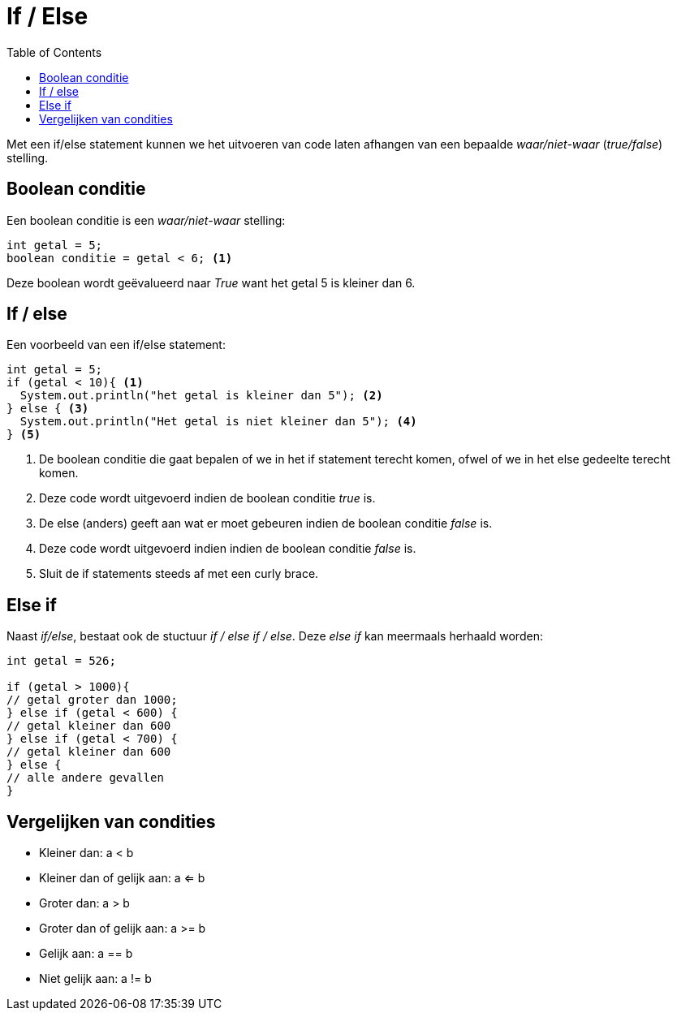 :lib: pass:quotes[_library_]
:libs: pass:quotes[_libraries_]
:j: Java
:fs: functies
:f: functie
:m: method
:source-highlighter: rouge
:icons: font

//ifdef::env-github[]
:tip-caption: :bulb:
:note-caption: :information_source:
:important-caption: :heavy_exclamation_mark:
:caution-caption: :fire:
:warning-caption: :warning:
//endif::[]

= If / Else
//Author Mark Nuyts
//v0.1
:toc: left
:toclevels: 4

Met een if/else statement kunnen we het uitvoeren van code laten afhangen van een bepaalde _waar/niet-waar_ (_true/false_) stelling.

== Boolean conditie

Een boolean conditie is een _waar/niet-waar_ stelling:

[source,java]
----
int getal = 5;
boolean conditie = getal < 6; <1>
----
Deze boolean wordt geëvalueerd naar _True_ want het getal 5 is kleiner dan 6.

== If / else

Een voorbeeld van een if/else statement:
[source,java]
----
int getal = 5;
if (getal < 10){ <1>
  System.out.println("het getal is kleiner dan 5"); <2>
} else { <3>
  System.out.println("Het getal is niet kleiner dan 5"); <4>
} <5>
----
<1> De boolean conditie die gaat bepalen of we in het if statement terecht komen, ofwel of we in het else gedeelte terecht komen.
<2> Deze code wordt uitgevoerd indien de boolean conditie _true_ is.
<3> De else (anders) geeft aan wat er moet gebeuren indien de boolean conditie _false_ is.
<4> Deze code wordt uitgevoerd indien indien de boolean conditie _false_ is.
<5> Sluit de if statements steeds af met een curly brace.

== Else if

Naast _if/else_, bestaat ook de stuctuur _if / else if / else_.
Deze _else if_ kan meermaals herhaald worden:

[source,java]
----
int getal = 526;

if (getal > 1000){
// getal groter dan 1000;
} else if (getal < 600) {
// getal kleiner dan 600
} else if (getal < 700) {
// getal kleiner dan 600
} else {
// alle andere gevallen
}
----

== Vergelijken van condities

* Kleiner dan: a < b
* Kleiner dan of gelijk aan: a <= b
* Groter dan: a > b
* Groter dan of gelijk aan: a >= b
* Gelijk aan: a == b
* Niet gelijk aan: a != b

